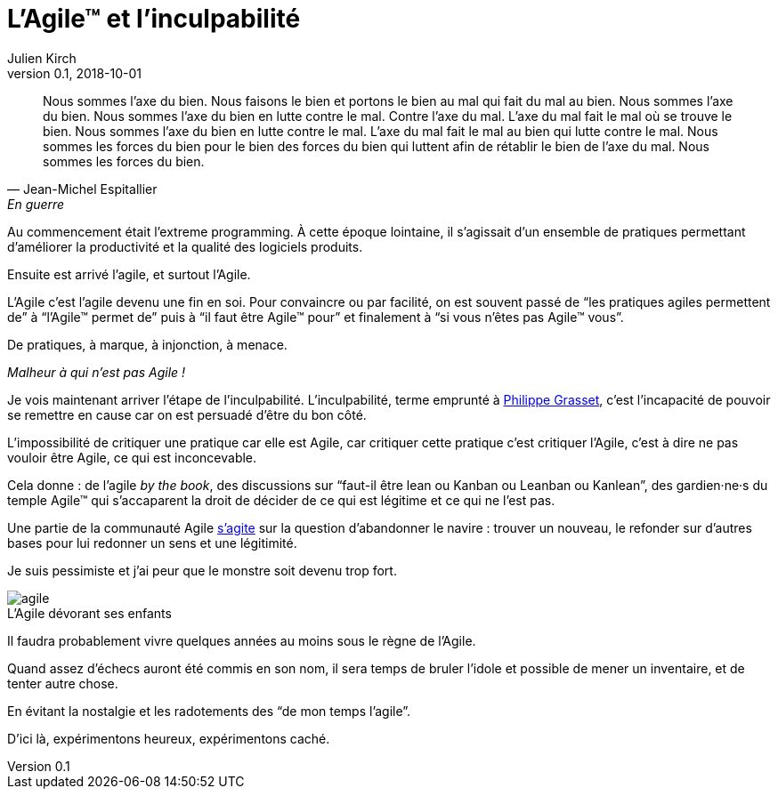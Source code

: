 = L'Agile™ et l'inculpabilité
Julien Kirch
v0.1, 2018-10-01
:article_lang: fr
:article_image: agile.jpg
:article_description: L'Agile™ est le bien, nous sommes l'Agile™, nous faisons le bien, nous sommes le bien
:figure-caption!:

[quote, Jean-Michel Espitallier, En guerre, Inventaire Invention]
____
Nous sommes l'axe du bien. Nous faisons le bien et portons le bien au mal qui fait du mal au bien. Nous sommes l'axe du bien. Nous sommes l'axe du bien en lutte contre le mal. Contre l'axe du mal. L'axe du mal fait le mal où se trouve le bien. Nous sommes l'axe du bien en lutte contre le mal. L'axe du mal fait le mal au bien qui lutte contre le mal. Nous sommes les forces du bien pour le bien des forces du bien qui luttent afin de rétablir le bien de l'axe du mal. Nous sommes les forces du bien.
____

Au commencement était l'extreme programming.
À cette époque lointaine, il s'agissait d'un ensemble de pratiques permettant d'améliorer la productivité et la qualité des logiciels produits.

Ensuite est arrivé l'agile, et surtout l'Agile.

L'Agile c'est l'agile devenu une fin en soi.
Pour convaincre ou par facilité, on est souvent passé de "`les pratiques agiles permettent de`" à "`l'Agile™ permet de`" puis à "`il faut être Agile™ pour`" et finalement à "`si vous n'êtes pas Agile™ vous`".

De pratiques, à marque, à injonction, à menace.

_Malheur à qui n'est pas Agile{nbsp}!_

Je vois maintenant arriver l'étape de l'inculpabilité.
L'inculpabilité, terme emprunté à link:http://www.dedefensa.org/article/linculpabilite-et-la-psychologie-americaniste-1[Philippe Grasset], c'est l'incapacité de pouvoir se remettre en cause car on est persuadé d'être du bon côté.

L'impossibilité de critiquer une pratique car elle est Agile, car critiquer cette pratique c'est critiquer l'Agile, c'est à dire ne pas vouloir être Agile, ce qui est inconcevable.

Cela donne{nbsp}: de l'agile _by the book_, des discussions sur "`faut-il être lean ou Kanban ou Leanban ou Kanlean`", des gardien·ne·s du temple Agile™ qui s'accaparent la droit de décider de ce qui est légitime et ce qui ne l'est pas.

Une partie de la communauté Agile link:https://ronjeffries.com/articles/018-01ff/abandon-1/[s'agite] sur la question d'abandonner le navire{nbsp}: trouver un nouveau, le refonder sur d'autres bases pour lui redonner un sens et une légitimité.

Je suis pessimiste et j'ai peur que le monstre soit devenu trop fort.

.L'Agile dévorant ses enfants
image::agile.jpg[]

Il faudra probablement vivre quelques années au moins sous le règne de l'Agile.

Quand assez d'échecs auront été commis en son nom, il sera temps de bruler l'idole et possible de mener un inventaire, et de tenter autre chose.

En évitant la nostalgie et les radotements des "`de mon temps l'agile`".

D'ici là, expérimentons heureux, expérimentons caché.